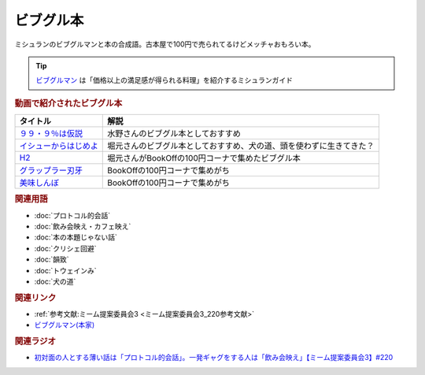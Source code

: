 ビブグル本
==========================================
.. glossary::
    ビブグル本 : ひ

ミシュランのビブグルマンと本の合成語。古本屋で100円で売られてるけどメッチャおもろい本。

.. tip::
  `ビブグルマン <https://guide.michelin.com/jp/ja/selection/japan/restaurants/bib-gourmand>`_ は「価格以上の満足感が得られる料理」を紹介するミシュランガイド

.. rubric:: 動画で紹介されたビブグル本

+-------------------------+----------------------------------------------------------------------+
|        タイトル         |                                 解説                                 |
+=========================+======================================================================+
| `９９・９％は仮説`_     | 水野さんのビブグル本としておすすめ                                   |
+-------------------------+----------------------------------------------------------------------+
| `イシューからはじめよ`_ | 堀元さんのビブグル本としておすすめ、犬の道、頭を使わずに生きてきた？ |
+-------------------------+----------------------------------------------------------------------+
| `H2`_                   | 堀元さんがBookOffの100円コーナで集めたビブグル本                     |
+-------------------------+----------------------------------------------------------------------+
| `グラップラー刃牙`_     | BookOffの100円コーナで集めがち                                       |
+-------------------------+----------------------------------------------------------------------+
| `美味しんぼ`_           | BookOffの100円コーナで集めがち                                       |
+-------------------------+----------------------------------------------------------------------+
.. _美味しんぼ: https://amzn.to/3A2QTpD
.. _グラップラー刃牙: https://amzn.to/43DNzPg
.. _H2: https://amzn.to/3L3WGlm
.. _イシューからはじめよ: https://amzn.to/417PhqC
.. _９９・９％は仮説: https://amzn.to/3o7qILO

.. rubric:: 関連用語
* :doc:`プロトコル的会話` 
* :doc:`飲み会映え・カフェ映え` 
* :doc:`本の本題じゃない話` 
* :doc:`クリシェ回避` 
* :doc:`韻致` 
* :doc:`トウェインみ` 
* :doc:`犬の道` 

.. rubric:: 関連リンク
* :ref:`参考文献:ミーム提案委員会3 <ミーム提案委員会3_220参考文献>`
* `ビブグルマン(本家) <https://guide.michelin.com/jp/ja/selection/japan/restaurants/bib-gourmand>`_ 

.. rubric:: 関連ラジオ
* `初対面の人とする薄い話は「プロトコル的会話」。一発ギャグをする人は「飲み会映え」【ミーム提案委員会3】#220`_

.. _初対面の人とする薄い話は「プロトコル的会話」。一発ギャグをする人は「飲み会映え」【ミーム提案委員会3】#220: https://www.youtube.com/watch?v=tJlfBVDc28U
